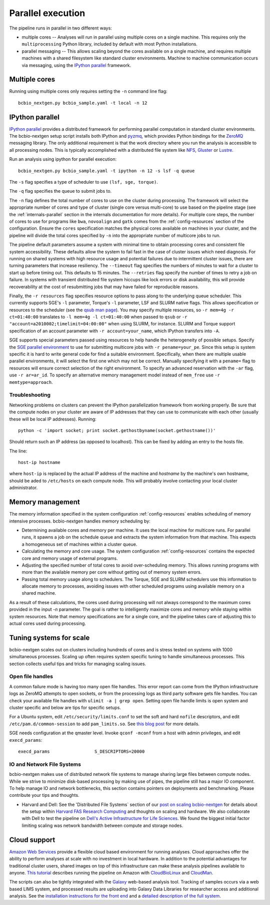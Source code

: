 Parallel execution
------------------

The pipeline runs in parallel in two different ways:

-  multiple cores -- Analyses will run in parallel using multiple cores
   on a single machine. This requires only the ``multiprocessing``
   Python library, included by default with most Python installations.

-  parallel messaging -- This allows scaling beyond the cores
   available on a single machine, and requires multiple machines
   with a shared filesystem like standard cluster environments.
   Machine to machine communication occurs via messaging, using the
   `IPython parallel`_ framework.

Multiple cores
~~~~~~~~~~~~~~
Running using multiple cores only requires setting the ``-n``
command line flag::

    bcbio_nextgen.py bcbio_sample.yaml -t local -n 12

IPython parallel
~~~~~~~~~~~~~~~~

`IPython parallel`_ provides a distributed framework for performing
parallel computation in standard cluster environments. The
bcbio-nextgen setup script installs both IPython and `pyzmq`_, which
provides Python bindings for the `ZeroMQ`_ messaging library. The only
additional requirement is that the work directory where you run the
analysis is accessible to all processing nodes. This is typically
accomplished with a distributed file system like
`NFS`_, `Gluster`_ or `Lustre`_.

Run an analysis using ipython for parallel execution::

    bcbio_nextgen.py bcbio_sample.yaml -t ipython -n 12 -s lsf -q queue

The ``-s`` flag specifies a type of scheduler to use ``(lsf, sge, torque)``.

The ``-q`` flag specifies the queue to submit jobs to.

The ``-n`` flag defines the total number of cores to use on the
cluster during processing. The framework will select the appropriate
number of cores and type of cluster (single core versus multi-core) to
use based on the pipeline stage (see the :ref:`internals-parallel`
section in the internals documentation for more details). For
multiple core steps, the number of cores to use for programs like
``bwa``, ``novoalign`` and ``gatk`` comes from the
:ref:`config-resources` section of the configuration.
Ensure the ``cores`` specification matches the physical cores
available on machines in your cluster, and the pipeline will divide
the total cores specified by ``-n`` into the appropriate number of
multicore jobs to run.

The pipeline default parameters assume a system with minimal time to
obtain processing cores and consistent file system accessibility. These
defaults allow the system to fail fast in the case of cluster issues
which need diagnosis. For running on shared systems with high resource
usage and potential failures due to intermittent cluster issues, there
are turning parameters that increase resiliency. The ``--timeout``
flag specifies the numbers of minutes to wait for a cluster to start
up before timing out. This defaults to 15 minutes. The ``--retries``
flag specify the number of times to retry a job on failure. In systems
with transient distributed file system hiccups like lock errors or disk
availability, this will provide recoverability at the cost of
resubmitting jobs that may have failed for reproducible reasons.

Finally, the ``-r resources`` flag specifies resource options to pass along
to the underlying queue scheduler. This currently supports SGE's
``-l`` parameter, Torque's ``-l`` parameter, LSF and SLURM native flags. This allows specification
or resources to the scheduler (see the `qsub man page`_). You may specify multiple
resources, so ``-r mem=4g -r ct=01:40:00``
translates to ``-l mem=4g -l ct=01:40:00`` when passed to ``qsub`` or
``-r "account=a2010002;timelimit=04:00:00"`` when using SLURM, for
instance. SLURM and Torque support specification of an account parameter with
``-r account=your_name``, which IPython transfers into ``-A``.

SGE supports special parameters passed using resources to help handle the
heterogeneity of possible setups. Specify the `SGE parallel environment`_ to use
for submitting multicore jobs with ``-r pename=your_pe``. Since this setup is
system specific it is hard to write general code for find a suitable
environment. Specifically, when there are multiple usable parallel environments,
it will select the first one which may not be correct. Manually specifying it
with a ``pename=`` flag to resources will ensure correct selection of the right
environment. To specify an advanced reservation with the ``-ar`` flag, use
``-r ar=ar_id``. To specify an alternative memory management model instead of
``mem_free`` use ``-r memtype=approach``.

.. _qsub man page: http://gridscheduler.sourceforge.net/htmlman/htmlman1/qsub.html
.. _IPython parallel: http://ipython.org/ipython-doc/dev/index.html
.. _pyzmq: https://github.com/zeromq/pyzmq
.. _ZeroMQ: http://www.zeromq.org/
.. _Gluster: http://www.gluster.org/
.. _Lustre: http://wiki.lustre.org/index.php/Main_Page
.. _NFS: https://en.wikipedia.org/wiki/Network_File_System_%28protocol%29
.. _SGE parallel environment: https://blogs.oracle.com/templedf/entry/configuring_a_new_parallel_environment

Troubleshooting
===============
Networking problems on clusters can prevent the IPython parallelization
framework from working properly. Be sure that the compute nodes on your
cluster are aware of IP addresses that they can use to communicate
with each other (usually these will be local IP addresses). Running::

    python -c 'import socket; print socket.gethostbyname(socket.gethostname())'
    
Should return such an IP address (as opposed to localhost). This can be
fixed by adding an entry to the hosts file.

The line::

    host-ip hostname
    
where ``host-ip`` is replaced by the actual IP address of the machine
and `hostname` by the machine's own hostname, should be aded to ``/etc/hosts``
on each compute node. This will probably involve contacting your local
cluster administrator.

.. _memory-management:

Memory management
~~~~~~~~~~~~~~~~~

The memory information specified in the system configuration
:ref:`config-resources` enables scheduling of memory intensive
processes. bcbio-nextgen handles memory scheduling by:

- Determining available cores and memory per machine. It uses the
  local machine for multicore runs. For parallel runs, it spawns a job
  on the schedule queue and extracts the system information from that
  machine. This expects a homogeneous set of machines within a
  cluster queue.

- Calculating the memory and core usage.
  The system configuration :ref:`config-resources` contains the
  expected core and memory usage of external programs.

- Adjusting the specified number of total cores to avoid
  over-scheduling memory. This allows running programs with more than
  the available memory per core without getting out of memory system
  errors.

- Passing total memory usage along to schedulers. The Torque, SGE and
  SLURM schedulers use this information to allocate memory to
  processes, avoiding issues with other scheduled programs using
  available memory on a shared machine.

As a result of these calculations, the cores used during processing
will not always correspond to the maximum cores provided in the input
`-n` parameter. The goal is rather to intelligently maximize cores and
memory while staying within system resources. Note that memory
specifications are for a single core, and the pipeline takes care of
adjusting this to actual cores used during processing.

Tuning systems for scale
~~~~~~~~~~~~~~~~~~~~~~~~

bcbio-nextgen scales out on clusters including hundreds of cores and is
stress tested on systems with 1000 simultaneous processes. Scaling up
often requires system specific tuning to handle simultaneous
processes. This section collects useful tips and tricks for managing
scaling issues.

Open file handles
=================

A common failure mode is having too many open file handles. This
error report can come from the IPython infrastructure logs as ZeroMQ
attempts to open sockets, or from the processing logs as third party
software gets file handles. You can check your available file handles
with ``ulimit -a | grep open``. Setting open file handle limits is
open system and cluster specific and below are tips for specific
setups.

For a Ubuntu system, edit ``/etc/security/limits.conf`` to set the
soft and hard ``nofile`` descriptors, and edit
``/etc/pam.d/common-session`` to add ``pam_limits.so``. See
`this blog post`_ for more details.

SGE needs configuration at the qmaster level. Invoke ``qconf -mconf``
from a host with admin privileges, and edit ``execd_params``::

    execd_params                 S_DESCRIPTORS=20000

.. _this blog post: https://viewsby.wordpress.com/2013/01/29/ubuntu-increase-number-of-open-files/

IO and Network File Systems
===========================

bcbio-nextgen makes use of distributed network file systems to manage
sharing large files between compute nodes. While we strive to minimize
disk-based processing by making use of pipes, the pipeline still has a
major IO component. To help manage IO and network bottlenecks, this
section contains pointers on deployments and benchmarking. Please
contribute your tips and thoughts.

- Harvard and Dell: See the 'Distributed File Systems` section of our
  `post on scaling bcbio-nextgen`_ for details about the setup within
  `Harvard FAS Research Computing`_ and thoughts on scaling and
  hardware. We also collaborate with Dell to
  test the pipeline on `Dell's Active Infrastructure for Life Sciences`_.
  We found the biggest initial factor limiting scaling was network
  bandwidth between compute and storage nodes.

.. _post on scaling bcbio-nextgen: http://bcbio.wordpress.com/2013/05/22/scaling-variant-detection-pipelines-for-whole-genome-sequencing-analysis/
.. _Harvard FAS Research Computing: http://rc.fas.harvard.edu/
.. _Dell's Active Infrastructure for Life Sciences: http://dell.com/ai-hpc-lifesciences

Cloud support
~~~~~~~~~~~~~

`Amazon Web Services`_ provide a flexible cloud based environment for
running analyses. Cloud approaches offer the ability to perform
analyses at scale with no investment in local hardware. In addition to
the potential advantages for traditional cluster users, shared images
on top of this infrastructure can make these analysis pipelines
available to anyone. `This tutorial`_ describes running the pipeline
on Amazon with `CloudBioLinux`_ and `CloudMan`_.

The scripts can also be tightly integrated with the `Galaxy`_ web-based
analysis tool. Tracking of samples occurs via a web based LIMS system,
and processed results are uploading into Galaxy Data Libraries for
researcher access and additional analysis. See the `installation
instructions for the front end`_ and a `detailed description of the full
system`_.

.. _Amazon Web Services: https://aws.amazon.com/
.. _This tutorial: http://bcbio.wordpress.com/2011/08/19/distributed-exome-analysis-pipeline-with-cloudbiolinux-and-cloudman/
.. _CloudBioLinux: http://cloudbiolinux.org
.. _CloudMan: http://wiki.g2.bx.psu.edu/Admin/Cloud

.. _Galaxy: http://galaxy.psu.edu/
.. _installation instructions for the front end: https://bitbucket.org/galaxy/galaxy-central/wiki/LIMS/nglims
.. _detailed description of the full system: http://bcbio.wordpress.com/2011/01/11/next-generation-sequencing-information-management-and-analysis-system-for-galaxy/
